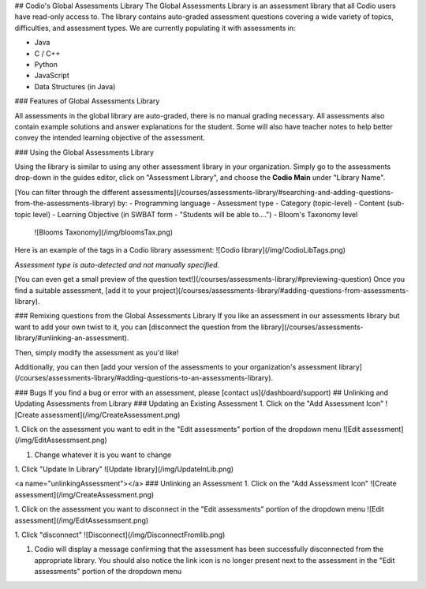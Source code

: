 ## Codio's Global Assessments Library
The Global Assessments Library is an assessment library that all Codio users have read-only access to. The library contains auto-graded assessment questions covering a wide variety of topics, difficulties, and assessment types. We are currently populating it with assessments in:

- Java
- C / C++
- Python
- JavaScript
- Data Structures (in Java)


### Features of Global Assessments Library

All assessments in the global library are auto-graded, there is no manual grading necessary. All assessments also contain example solutions and answer explanations for the student. Some will also have teacher notes to help better convey the intended learning objective of the assessment.

### Using the Global Assessments Library

Using the library is similar to using any other assessment library in your organization. Simply go to the assessments drop-down in the guides editor, click on "Assessment Library", and choose the **Codio Main** under "Library Name".

[You can filter through the different assessments](/courses/assessments-library/#searching-and-adding-questions-from-the-assessments-library) by:
- Programming language
- Assessment type
- Category (topic-level)
- Content (sub-topic level)
- Learning Objective (in SWBAT form - "Students will be able to....")
- Bloom's Taxonomy level
   ![Blooms Taxonomy](/img/bloomsTax.png)

Here is an example of the tags in a Codio library assessment:
![Codio library](/img/CodioLibTags.png)

*Assessment type is auto-detected and not manually specified.*

[You can even get a small preview of the question text!](/courses/assessments-library/#previewing-question) Once you find a suitable assessment, [add it to your project](/courses/assessments-library/#adding-questions-from-assessments-library).

### Remixing questions from the Global Assessments Library
If you like an assessment in our assessments library but want to add your own twist to it, you can [disconnect the question from the library](/courses/assessments-library/#unlinking-an-assessment).

Then, simply modify the assessment as you'd like!

Additionally, you can then [add your version of the assessments to your organization's assessment library](/courses/assessments-library/#adding-questions-to-an-assessments-library).

### Bugs
If you find a bug or error with an assessment, please [contact us](/dashboard/support)
## Unlinking and Updating Assessments from Library
### Updating an Existing Assessment
1. Click on the "Add Assessment Icon"
![Create assessment](/img/CreateAssessment.png)

1. Click on the assessment you want to edit in the "Edit assessments" portion of the dropdown menu
![Edit assessment](/img/EditAssessmsent.png)

1. Change whatever it is you want to change

1. Click "Update In Library"
![Update library](/img/UpdateInLib.png)


<a name="unlinkingAssessment"></a>
### Unlinking an Assessment
1. Click on the "Add Assessment Icon"
![Create assessment](/img/CreateAssessment.png)

1. Click on the assessment you want to disconnect in the "Edit assessments" portion of the dropdown menu
![Edit assessment](/img/EditAssessmsent.png)

1. Click "disconnect"
![Disconnect](/img/DisconnectFromlib.png)

1. Codio will display a message confirming that the assessment has been successfully disconnected from the appropriate library. You should also notice the link icon is no longer present next to the assessment in the "Edit assessments" portion of the dropdown menu
